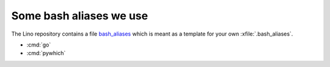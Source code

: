========================
Some bash aliases we use
========================

The Lino repository contains a file `bash_aliases
<https://github.com/lino-framework/book/blob/master/docs/dev/bash_aliases>`_
which is meant as a template for your own :xfile:`.bash_aliases`.

- :cmd:`go`
- :cmd:`pywhich`

